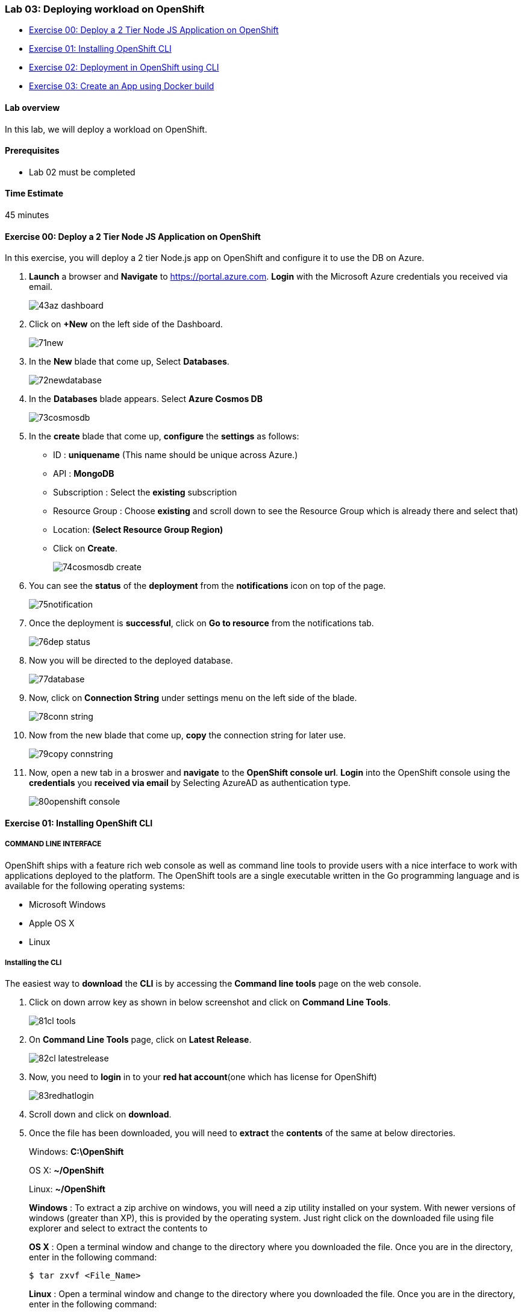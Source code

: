 [[lab-03-deploying-workload-on-openshift]]
Lab 03: Deploying workload on OpenShift
~~~~~~~~~~~~~~~~~~~~~~~~~~~~~~~~~~~~~~~

* link:#exercise-00-deploy-a-2-tier-node-js-application-on-openshift[Exercise
00: Deploy a 2 Tier Node JS Application on OpenShift]
* link:#exercise-01-installing-openshift-cli[Exercise 01: Installing
OpenShift CLI]
* link:#exercise-02-deployment-in-openshift-using-cli[Exercise 02:
Deployment in OpenShift using CLI]
* link:#exercise-03-create-an-app-using-docker-build[Exercise 03: Create
an App using Docker build]

[[lab-overview]]
Lab overview
^^^^^^^^^^^^

In this lab, we will deploy a workload on OpenShift.

[[prerequisites]]
Prerequisites
^^^^^^^^^^^^^

* Lab 02 must be completed

[[time-estimate]]
Time Estimate
^^^^^^^^^^^^^

45 minutes

[[exercise-00-deploy-a-2-tier-node-js-application-on-openshift]]
Exercise 00: Deploy a 2 Tier Node JS Application on OpenShift
^^^^^^^^^^^^^^^^^^^^^^^^^^^^^^^^^^^^^^^^^^^^^^^^^^^^^^^^^^^^^

In this exercise, you will deploy a 2 tier Node.js app on OpenShift and configure it to use the DB on Azure.

1. *Launch* a browser and *Navigate* to https://portal.azure.com. *Login* with the Microsoft Azure credentials you received via email.
+
image:https://raw.githubusercontent.com/SpektraSystems/openshift-container-platform/master/images/43az_dashboard.jpg[]

2. Click on *+New* on the left side of the Dashboard.
+
image:https://raw.githubusercontent.com/SpektraSystems/openshift-container-platform/master/images/71new.jpg[]

3. In the *New* blade that come up, Select *Databases*.
+
image:https://raw.githubusercontent.com/SpektraSystems/openshift-container-platform/master/images/72newdatabase.jpg[]

4. In the *Databases* blade appears. Select *Azure Cosmos DB*
+
image:https://raw.githubusercontent.com/SpektraSystems/openshift-container-platform/master/images/73cosmosdb.jpg[]

5. In the *create* blade that come up, *configure* the *settings* as follows:
* ID : *uniquename* (This name should be unique across Azure.)
* API : *MongoDB*
* Subscription : Select the *existing* subscription
* Resource Group : Choose *existing* and scroll down to see the Resource Group which is already there and select that)
* Location: *(Select Resource Group Region)* 
* Click on *Create*.
+
image:https://raw.githubusercontent.com/SpektraSystems/openshift-container-platform/master/images/74cosmosdb_create.jpg[]

6. You can see the *status* of the *deployment* from the *notifications* icon on top of the page.
+
image:https://raw.githubusercontent.com/SpektraSystems/openshift-container-platform/master/images/75notification.jpg[]

7. Once the deployment is *successful*, click on *Go to resource* from the notifications tab.
+
image:https://raw.githubusercontent.com/SpektraSystems/openshift-container-platform/master/images/76dep_status.jpg[]

8. Now you will be directed to the deployed database.
+
image:https://raw.githubusercontent.com/SpektraSystems/openshift-container-platform/master/images/77database.jpg[]

9. Now, click on *Connection String* under settings menu on the left side of the blade.
+
image:https://raw.githubusercontent.com/SpektraSystems/openshift-container-platform/master/images/78conn_string.jpg[]

10. Now from the new blade that come up, *copy* the connection string for later use.
+
image:https://raw.githubusercontent.com/SpektraSystems/openshift-container-platform/master/images/79copy_connstring.jpg[]

11. Now, open a new tab in a broswer and *navigate* to the *OpenShift console url*. *Login* into the OpenShift console using the *credentials* you *received via email* by Selecting AzureAD as authentication type.
+
image:https://raw.githubusercontent.com/SpektraSystems/openshift-container-platform/master/images/80openshift_console.jpg[]

[[exercise-01-installing-openshift-cli]]
Exercise 01: Installing OpenShift CLI
^^^^^^^^^^^^^^^^^^^^^^^^^^^^^^^^^^^^^

[[command-line-interface]]
COMMAND LINE INTERFACE
++++++++++++++++++++++

OpenShift ships with a feature rich web console as well as command line tools to provide users with a nice interface to work with applications deployed to the platform. The OpenShift tools are a single executable written in the Go programming language and is available for the following operating systems:

* Microsoft Windows
* Apple OS X
* Linux

[[installing-the-cli]]
Installing the CLI
++++++++++++++++++

The easiest way to *download* the *CLI* is by accessing the *Command
line tools* page on the web console.

1.  Click on down arrow key as shown in below screenshot and click on *Command Line Tools*.
+
image:https://raw.githubusercontent.com/SpektraSystems/openshift-container-platform/master/images/81cl_tools.jpg[]

2.  On *Command Line Tools* page, click on *Latest Release*.
+
image:https://raw.githubusercontent.com/SpektraSystems/openshift-container-platform/master/images/82cl_latestrelease.jpg[]

3.  Now, you need to *login* in to your *red hat account*(one which has license for OpenShift)
+
image:https://raw.githubusercontent.com/SpektraSystems/openshift-container-platform/master/images/83redhatlogin.jpg[]

4.  Scroll down and click on *download*.
5.  Once the file has been downloaded, you will need to *extract* the *contents* of the same at below directories.
+
Windows: **C:\OpenShift**
+
OS X: **~/OpenShift** 
+
Linux: **~/OpenShift**
+
*Windows* : To extract a zip archive on windows, you will need a zip utility installed on your system. With newer versions of windows (greater than XP), this is provided by the operating system. Just right click on the downloaded file using file explorer and select to extract the contents to
+
*OS X* : Open a terminal window and change to the directory where you downloaded the file. Once you are in the directory, enter in the following command:

    $ tar zxvf <File_Name>
+
*Linux* : Open a terminal window and change to the directory where you downloaded the file. Once you are in the directory, enter in the following command:

    $ tar zxvf <File_Name>

6.  Now you will need to add *oc* to your system’s environment variable path:
+*Windows* : Open Command prompt and run below command:

    set PATH=%PATH%;C:\OpenShift
+
*OS X*: Open shell and run below command.

    $ export PATH=$PATH:~/OpenShift
+
*Linux* : Open shell and run below command.

    $ export PATH=$PATH:~/OpenShift

7. Now run below command on shell/command prompt to check the *version* of OpenShift client an to verify that it is successfully configured.
+
image:https://raw.githubusercontent.com/SpektraSystems/openshift-container-platform/master/images/84check_version.jpg[]

[[exercise-02-deployment-in-openshift-using-cli]]
Exercise 02: Deployment in OpenShift using CLI
^^^^^^^^^^^^^^^^^^^^^^^^^^^^^^^^^^^^^^^^^^^^^^

In this exercise, you will learn how to create a new project on OpenShift and how to create an application from an existing docker image.

1. Launch the command line and run below command and enter *username* and *password* as you have received in your lab mail.

    oc login <URL of OpenShift:8443>

2. Create an *OpenShift project* by running below command.
+
image:https://raw.githubusercontent.com/SpektraSystems/openshift-container-platform/master/images/85openshift_cmnd.jpg[]

3. Now you can see the *project* is created successfully.

    oc get projects

4. You can also check the *status* of the *project* by running the following command.

    oc status
    
+
image:https://raw.githubusercontent.com/SpektraSystems/openshift-container-platform/master/images/86openshift_cmnd.jpgg[]

5. Create new *application* using below command

    oc new-app redhatworkshops/welcome-php --name=welcome
+
image:https://raw.githubusercontent.com/SpektraSystems/openshift-container-platform/master/images/87openshift_cmnd.jpg[]

6. The above command uses the *docker image* to deploy a docker container in a pod. you will notice that a deployed pod runs and it starts an application pod as shown below.

    oc get pods
+
image:https://raw.githubusercontent.com/SpektraSystems/openshift-container-platform/master/images/88openshift_cmnd.jpg[]

7. To view the list of *services* in the project, run the following command

    oc get services
+
image:https://raw.githubusercontent.com/SpektraSystems/openshift-container-platform/master/images/89openshift_cmnd.jpg[]

8. Now add a route to the service with the following command.

    oc expose service welcome --name=welcomehost
+
image:https://raw.githubusercontent.com/SpektraSystems/openshift-container-platform/master/images/90openshift_cmnd.jpg[]
    
9. Now go to your *OpenShift platform* and click on applications>hostname, you can access the *application* from the browser and see the result.
+
image:https://raw.githubusercontent.com/SpektraSystems/openshift-container-platform/master/images/91browser.jpg[]

10. To view all the *components* that were created in your *project*, run the command given below.

    oc get all
+
image:https://raw.githubusercontent.com/SpektraSystems/openshift-container-platform/master/images/92vew_allproject.jpg[]

11. Now you can *delete* all these *components* by running one command.

    oc get all --all
+
image:https://raw.githubusercontent.com/SpektraSystems/openshift-container-platform/master/images/93delete.jpg[]

[[exercise-03-create-an-app-using-docker-build]]
Exercise 03: Create an App using Docker build
^^^^^^^^^^^^^^^^^^^^^^^^^^^^^^^^^^^^^^^^^^^^^

In this exercise, you will learn how to create an *application* from a Dockerfile. OpenShift takes Dockerfile as an input and generates your application docker image for you.

1. You can create a new *project* or use *existing project* that created in exercise 3. To make sure you have the existing project run
the following command.
+
image:https://raw.githubusercontent.com/SpektraSystems/openshift-container-platform/master/images/94openshift_cmnd.jpg[]

2. Now, we are using the Dockerfile as the basis to create a *docker image* for application. Run the command is given below.

    oc new-app https://github.com/RedHatWorkshops/time --context-dir=rhel
+
image:https://raw.githubusercontent.com/SpektraSystems/openshift-container-platform/master/images/95openshift_cmnd.jpg[]

3. Now, look at the *buildconfig* by running the command shown below.

    oc get bc time -o json
+
image:https://raw.githubusercontent.com/SpektraSystems/openshift-container-platform/master/images/96buildconfig.jpg[]

4. To view the list of *build*, run command given below.

    oc get builds
+
image:https://raw.githubusercontent.com/SpektraSystems/openshift-container-platform/master/images/97list_build.jpg[]

5. Run the command as shown below to look at the *build logs*.

    oc logs build/time-1 

+
image:https://raw.githubusercontent.com/SpektraSystems/openshift-container-platform/master/images/98build_logs.jpg[]

6. Now, we will do *deployment configuration* by running the following
command.

....
oc get dc -o json
{
    "apiVersion": "v1",
    "items": [
        {
            "apiVersion": "v1",
            "kind": "DeploymentConfig",
            "metadata": {
                "annotations": {
                    "openshift.io/generated-by": "OpenShiftNewApp"
                },
…………
…………
…………
                "creationTimestamp": "2017-11-10T11:22:28Z",
                "generation": 3,
                "labels": {
    "metadata": {},
    "resourceVersion": "",
    "selfLink": ""
}
....

7. Now, you can get the *list of pods*, Run the following command given below.

    oc get pods
+
image:https://raw.githubusercontent.com/SpektraSystems/openshift-container-platform/master/images/99list_pods.jpg[]

8. Now, add a *route* to expose that service, Run the following command given below.

    oc get services
+
image:https://raw.githubusercontent.com/SpektraSystems/openshift-container-platform/master/images/100expose_services.jpg[]

9. Now, we *expose* the service as a route.

   oc expose service time
+
image:https://raw.githubusercontent.com/SpektraSystems/openshift-container-platform/master/images/101expose_service_route.jpg[]

10. Now, we check whether the *route* is exposed.

    oc get routes
+
image:https://raw.githubusercontent.com/SpektraSystems/openshift-container-platform/master/images/102check_route.jpg[]

11.  To run the *application*, copy the host/port and paste in browser and you can see the result.
+
image:https://raw.githubusercontent.com/SpektraSystems/openshift-container-platform/master/images/103browser_result.jpg[]

link:/docs/Lab02a.adoc[<Previous] / link:/docs/Lab04a.adoc[Next>]
